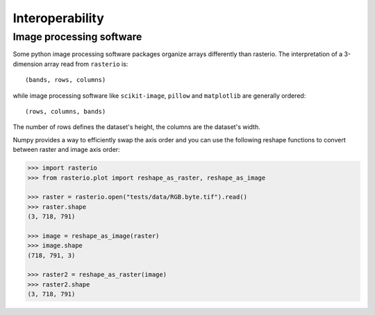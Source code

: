Interoperability
****************

.. _imageorder: 

Image processing software
-------------------------
Some python image processing software packages
organize arrays differently than rasterio. The interpretation of a
3-dimension array read from ``rasterio`` is::

    (bands, rows, columns)

while image processing software like ``scikit-image``, ``pillow`` and ``matplotlib`` are generally ordered::

    (rows, columns, bands)

The number of rows defines the dataset's height, the columns are the dataset's width.

Numpy provides a way to efficiently swap the axis order and you can use the
following reshape functions to convert between raster and image axis order:

.. code:: python

    >>> import rasterio
    >>> from rasterio.plot import reshape_as_raster, reshape_as_image

    >>> raster = rasterio.open("tests/data/RGB.byte.tif").read()
    >>> raster.shape
    (3, 718, 791)

    >>> image = reshape_as_image(raster)
    >>> image.shape
    (718, 791, 3)

    >>> raster2 = reshape_as_raster(image)
    >>> raster2.shape
    (3, 718, 791)

